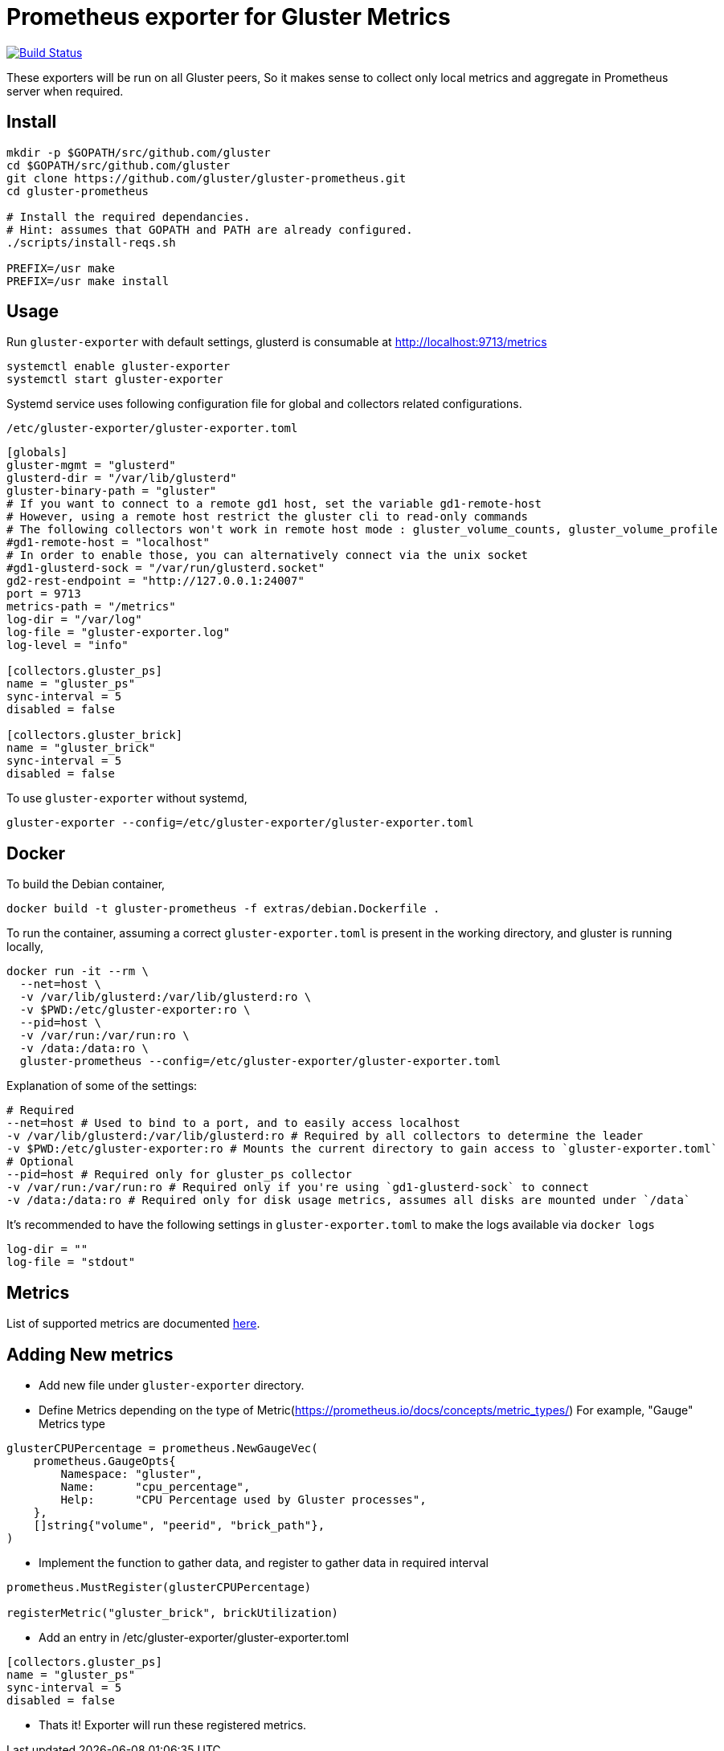 = Prometheus exporter for Gluster Metrics

image:https://travis-ci.org/gluster/gluster-prometheus.svg?branch=master["Build Status", link="https://travis-ci.org/gluster/gluster-prometheus"]

These exporters will be run on all Gluster peers, So it makes sense to
collect only local metrics and aggregate in Prometheus server when
required.

== Install

----
mkdir -p $GOPATH/src/github.com/gluster
cd $GOPATH/src/github.com/gluster
git clone https://github.com/gluster/gluster-prometheus.git
cd gluster-prometheus

# Install the required dependancies.
# Hint: assumes that GOPATH and PATH are already configured.
./scripts/install-reqs.sh

PREFIX=/usr make
PREFIX=/usr make install
----

== Usage

Run `gluster-exporter` with default settings, glusterd is consumable
at http://localhost:9713/metrics

----
systemctl enable gluster-exporter
systemctl start gluster-exporter
----

Systemd service uses following configuration file for global and
collectors related configurations.

.`/etc/gluster-exporter/gluster-exporter.toml`
[source,toml]
----
[globals]
gluster-mgmt = "glusterd"
glusterd-dir = "/var/lib/glusterd"
gluster-binary-path = "gluster"
# If you want to connect to a remote gd1 host, set the variable gd1-remote-host
# However, using a remote host restrict the gluster cli to read-only commands
# The following collectors won't work in remote host mode : gluster_volume_counts, gluster_volume_profile
#gd1-remote-host = "localhost"
# In order to enable those, you can alternatively connect via the unix socket
#gd1-glusterd-sock = "/var/run/glusterd.socket"
gd2-rest-endpoint = "http://127.0.0.1:24007"
port = 9713
metrics-path = "/metrics"
log-dir = "/var/log"
log-file = "gluster-exporter.log"
log-level = "info"

[collectors.gluster_ps]
name = "gluster_ps"
sync-interval = 5
disabled = false

[collectors.gluster_brick]
name = "gluster_brick"
sync-interval = 5
disabled = false
----

To use `gluster-exporter` without systemd,

----
gluster-exporter --config=/etc/gluster-exporter/gluster-exporter.toml
----

== Docker

To build the Debian container,

----
docker build -t gluster-prometheus -f extras/debian.Dockerfile .
----

To run the container, assuming a correct `gluster-exporter.toml` is
present in the working directory, and gluster is running locally,

[source,bash]
----
docker run -it --rm \
  --net=host \
  -v /var/lib/glusterd:/var/lib/glusterd:ro \
  -v $PWD:/etc/gluster-exporter:ro \
  --pid=host \
  -v /var/run:/var/run:ro \
  -v /data:/data:ro \
  gluster-prometheus --config=/etc/gluster-exporter/gluster-exporter.toml
----

Explanation of some of the settings:

----
# Required
--net=host # Used to bind to a port, and to easily access localhost
-v /var/lib/glusterd:/var/lib/glusterd:ro # Required by all collectors to determine the leader
-v $PWD:/etc/gluster-exporter:ro # Mounts the current directory to gain access to `gluster-exporter.toml`
# Optional
--pid=host # Required only for gluster_ps collector
-v /var/run:/var/run:ro # Required only if you're using `gd1-glusterd-sock` to connect
-v /data:/data:ro # Required only for disk usage metrics, assumes all disks are mounted under `/data`
----

It's recommended to have the following settings in `gluster-exporter.toml`
to make the logs available via `docker logs`

[source,toml]
----
log-dir = ""
log-file = "stdout"
----

== Metrics

List of supported metrics are documented link:docs/metrics.adoc[here].

== Adding New metrics

* Add new file under `gluster-exporter` directory.
* Define Metrics depending on the type of
  Metric(https://prometheus.io/docs/concepts/metric_types/)
  For example, "Gauge" Metrics type

[source,go]
----
glusterCPUPercentage = prometheus.NewGaugeVec(
    prometheus.GaugeOpts{
        Namespace: "gluster",
        Name:      "cpu_percentage",
        Help:      "CPU Percentage used by Gluster processes",
    },
    []string{"volume", "peerid", "brick_path"},
)
----

* Implement the function to gather data, and register to gather data
  in required interval

[source,go]
----
prometheus.MustRegister(glusterCPUPercentage)

registerMetric("gluster_brick", brickUtilization)
----

* Add an entry in /etc/gluster-exporter/gluster-exporter.toml

[source,toml]
----
[collectors.gluster_ps]
name = "gluster_ps"
sync-interval = 5
disabled = false
----

* Thats it! Exporter will run these registered metrics.
